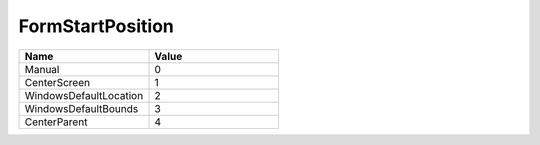 .. _FormStartPosition:

FormStartPosition
=================

.. class:: enum FormStartPosition

.. list-table::
   :widths: 25 25
   :header-rows: 1

   * - Name
     - Value
     
   * - Manual
     - 0
   * - CenterScreen
     - 1
   * - WindowsDefaultLocation
     - 2
   * - WindowsDefaultBounds
     - 3
   * - CenterParent
     - 4